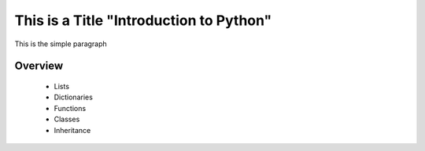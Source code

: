 This is a Title "Introduction to Python"
========================================
This is the simple paragraph

Overview
--------

	* Lists
	* Dictionaries
	* Functions
	* Classes
	* Inheritance
	

.. image:: _static\cover.jpg

